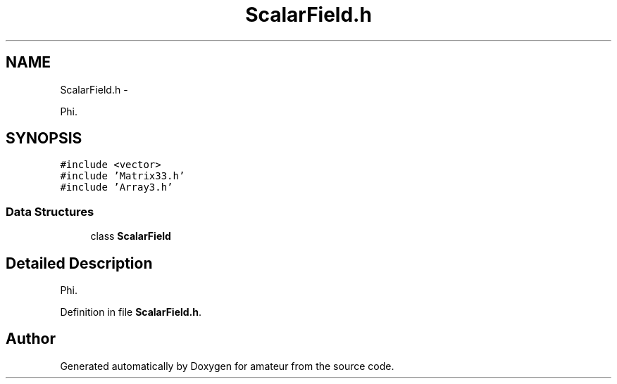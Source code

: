 .TH "ScalarField.h" 3 "10 May 2010" "Version 0.1" "amateur" \" -*- nroff -*-
.ad l
.nh
.SH NAME
ScalarField.h \- 
.PP
Phi.  

.SH SYNOPSIS
.br
.PP
\fC#include <vector>\fP
.br
\fC#include 'Matrix33.h'\fP
.br
\fC#include 'Array3.h'\fP
.br

.SS "Data Structures"

.in +1c
.ti -1c
.RI "class \fBScalarField\fP"
.br
.in -1c
.SH "Detailed Description"
.PP 
Phi. 


.PP
Definition in file \fBScalarField.h\fP.
.SH "Author"
.PP 
Generated automatically by Doxygen for amateur from the source code.
